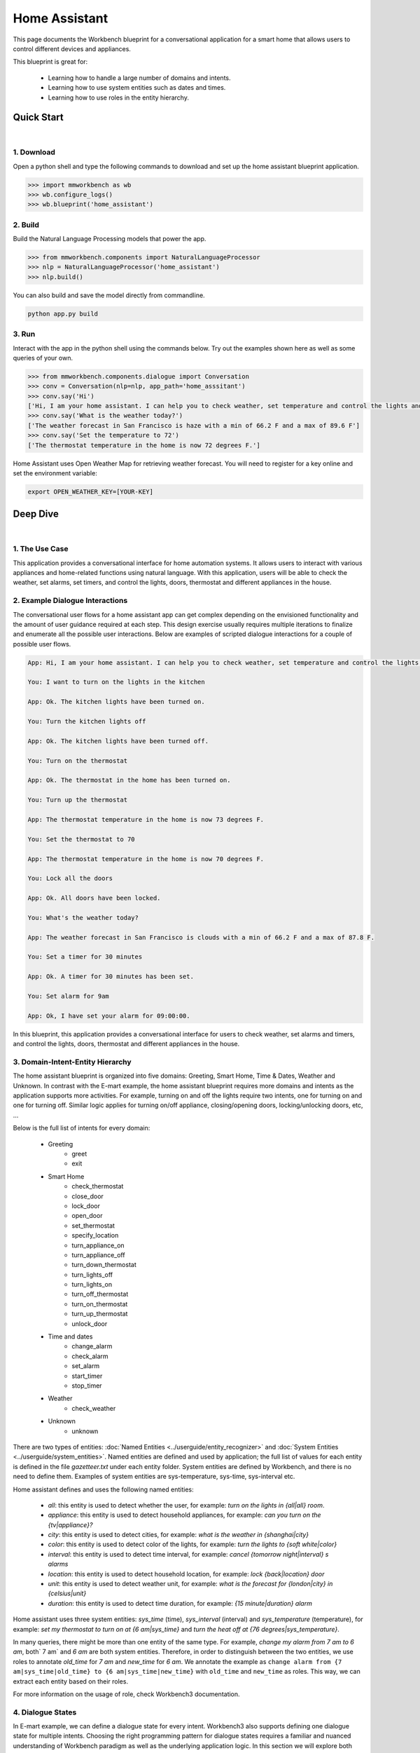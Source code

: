Home Assistant
==============

This page documents the Workbench blueprint for a conversational application for a smart home that allows users to control different devices and appliances.

This blueprint is great for:

   - Learning how to handle a large number of domains and intents.
   - Learning how to use system entities such as dates and times.
   - Learning how to use roles in the entity hierarchy.


Quick Start
-----------

|

1. Download
^^^^^^^^^^^

Open a python shell and type the following commands to download and set up the home assistant blueprint application.

.. code:: python

   >>> import mmworkbench as wb
   >>> wb.configure_logs()
   >>> wb.blueprint('home_assistant')


2. Build
^^^^^^^^

Build the Natural Language Processing models that power the app.

.. code:: python

   >>> from mmworkbench.components import NaturalLanguageProcessor
   >>> nlp = NaturalLanguageProcessor('home_assistant')
   >>> nlp.build()

You can also build and save the model directly from commandline.

.. code:: bash

   python app.py build

3. Run
^^^^^^

Interact with the app in the python shell using the commands below. Try out the examples shown here as well as some queries of your own.

.. code:: python

   >>> from mmworkbench.components.dialogue import Conversation
   >>> conv = Conversation(nlp=nlp, app_path='home_asssitant')
   >>> conv.say('Hi')
   ['Hi, I am your home assistant. I can help you to check weather, set temperature and control the lights and other appliances.']
   >>> conv.say('What is the weather today?')
   ['The weather forecast in San Francisco is haze with a min of 66.2 F and a max of 89.6 F']
   >>> conv.say('Set the temperature to 72')
   ['The thermostat temperature in the home is now 72 degrees F.']

Home Assistant uses Open Weather Map for retrieving weather forecast. You will need to register for a key online and set the environment variable:

.. code:: bash

  export OPEN_WEATHER_KEY=[YOUR-KEY]


Deep Dive
---------

|

1. The Use Case
^^^^^^^^^^^^^^^

This application provides a conversational interface for home automation systems. It allows users to interact with various appliances and home-related functions using natural language. With this application, users will be able to check the weather, set alarms, set timers, and control the lights, doors, thermostat and different appliances in the house.

2. Example Dialogue Interactions
^^^^^^^^^^^^^^^^^^^^^^^^^^^^^^^^

The conversational user flows for a home assistant app can get complex depending on the envisioned functionality and the amount of user guidance required at each step. This design exercise usually requires multiple iterations to finalize and enumerate all the possible user interactions. Below are examples of scripted dialogue interactions for a couple of possible user flows.

.. code:: bash

   App: Hi, I am your home assistant. I can help you to check weather, set temperature and control the lights and other appliances.

   You: I want to turn on the lights in the kitchen

   App: Ok. The kitchen lights have been turned on.

   You: Turn the kitchen lights off

   App: Ok. The kitchen lights have been turned off.

   You: Turn on the thermostat

   App: Ok. The thermostat in the home has been turned on.

   You: Turn up the thermostat

   App: The thermostat temperature in the home is now 73 degrees F.

   You: Set the thermostat to 70

   App: The thermostat temperature in the home is now 70 degrees F.

   You: Lock all the doors

   App: Ok. All doors have been locked.

   You: What's the weather today?

   App: The weather forecast in San Francisco is clouds with a min of 66.2 F and a max of 87.8 F.

   You: Set a timer for 30 minutes

   App: Ok. A timer for 30 minutes has been set.

   You: Set alarm for 9am

   App: Ok, I have set your alarm for 09:00:00.

In this blueprint, this application provides a conversational interface for users to check weather, set alarms and timers, and control the lights, doors, thermostat and different appliances in the house.

3. Domain-Intent-Entity Hierarchy
^^^^^^^^^^^^^^^^^^^^^^^^^^^^^^^^^

The home assistant blueprint is organized into five domains: Greeting, Smart Home, Time & Dates, Weather and Unknown. In contrast with the E-mart example, the home assistant blueprint requires more domains and intents as the application supports more activities. For example, turning on and off the lights require two intents, one for turning on and one for turning off. Similar logic applies for turning on/off appliance, closing/opening doors, locking/unlocking doors, etc, ...

Below is the full list of intents for every domain:

   - Greeting
       - greet
       - exit
   - Smart Home
       - check_thermostat
       - close_door
       - lock_door
       - open_door
       - set_thermostat
       - specify_location
       - turn_appliance_on
       - turn_appliance_off
       - turn_down_thermostat
       - turn_lights_off
       - turn_lights_on
       - turn_off_thermostat
       - turn_on_thermostat
       - turn_up_thermostat
       - unlock_door
   - Time and dates
       - change_alarm
       - check_alarm
       - set_alarm
       - start_timer
       - stop_timer
   - Weather
       - check_weather
   - Unknown
       - unknown

There are two types of entities: :doc:`Named Entities <../userguide/entity_recognizer>` and :doc:`System Entities <../userguide/system_entities>`. Named entities are defined and used by application; the full list of values for each entity is defined in the file `gazetteer.txt` under each entity folder. System entities are defined by Workbench, and there is no need to define them. Examples of system entities are sys-temperature, sys-time, sys-interval etc.

Home assistant defines and uses the following named entities:

    - `all`: this entity is used to detect whether the user, for example: `turn on the lights in {all|all} room`.
    - `appliance`: this entity is used to detect household appliances, for example: `can you turn on the {tv|appliance}?`
    - `city`: this entity is used to detect cities, for example: `what is the weather in {shanghai|city}`
    - `color`: this entity is used to detect color of the lights, for example: `turn the lights to {soft white|color}`
    - `interval`: this entity is used to detect time interval, for example: `cancel {tomorrow night|interval} s alarms`
    - `location`: this entity is used to detect household location, for example: `lock {back|location} door`
    - `unit`: this entity is used to detect weather unit, for example: `what is the forecast for {london|city} in {celsius|unit}`
    - `duration`: this entity is used to detect time duration, for example: `{15 minute|duration} alarm`

Home assistant uses three system entities: `sys_time` (time), `sys_interval` (interval) and `sys_temperature` (temperature), for example: `set my thermostat to turn on at {6 am|sys_time}` and `turn the heat off at {76 degrees|sys_temperature}`.

In many queries, there might be more than one entity of the same type. For example, `change my alarm from 7 am to 6 am`, both` 7 am` and `6 am` are both system entities. Therefore, in order to distinguish between the two entities, we use roles to annotate `old_time` for `7 am` and `new_time` for `6 am`. We annotate the example as ``change alarm from {7 am|sys_time|old_time} to {6 am|sys_time|new_time}`` with ``old_time`` and ``new_time`` as roles. This way, we can extract each entity based on their roles.

For more information on the usage of role, check Workbench3 documentation.

4. Dialogue States
^^^^^^^^^^^^^^^^^^

In E-mart example, we can define a dialogue state for every intent. Workbench3 also supports defining one dialogue state for multiple intents. Choosing the right programming pattern for dialogue states requires a familiar and nuanced understanding of Workbench paradigm as well as the underlying application logic. In this section we will explore both options in details.

In the home assisstant blueprint, let's take a closer look at these intents for controlling doors: `close_door`, `open_door`, `lock_door`, and `unlock_door`. Let's define a dialogue state for each of these intents.

.. code:: python

  @app.handle(intent='close_door')
  def close_door(context, slots, responder):

      ...

  @app.handle(intent='open_door')
  def open_door(context, slots, responder):

      ...

  @app.handle(intent='lock_door')
  def lock_door(context, slots, responder):

      ...

  @app.handle(intent='unlock_door')
  def unlock_door(context, slots, responder):

      ...

However, since close/open/lock/unlock door are very similar to each other in the controller logic (for example, setting the state variable for the door), we can handle all of these intents in the one state `handle_door`.

.. code:: python

  @app.handle(intent='close_door')
  @app.handle(intent='open_door')
  @app.handle(intent='lock_door')
  @app.handle(intent='unlock_door')
  def handle_door(context, slots, responder):

      ...

Which approach to take depends on the exact application and it takes some trial and error to figure this out. The home assistant blueprint uses both patterns - check it out!

Another conversational pattern that would be useful to the reader is the follow-up request pattern. Take a look at the following interaction:

.. code:: bash

  User: Turn on the lights.
  App: Sure. Which lights?
  User: In the kitchen

In this pattern, the first request does not specify the required information, in this case the location of the light. Therefore, the application has to prompt the user for the missing information in the second request. To implement this, we define the `specify_location` intent and define the `handle_specify_location` state. Since a number of states (`close/open door`, `lock/unlock door`, `turn on/off lights`, `turn on/off appliance`, `check door/light`) can lead to the `specify location` state, we need to pass in the previous state/action information in the request context. 

.. code:: python

  @app.handle(intent='specify_location')
  def specify_location(context, slots, responder):
  selected_all = False
  selected_location = _get_location(context)

  if selected_location:
      try:
          if context['frame']['desired_action'] == 'Close Door':
              reply = self._handle_door_open_close_reply(
                  selected_all, selected_location, context, desired_state="closed")
          elif context['frame']['desired_action'] == 'Open Door':
              reply = self._handle_door_open_close_reply(
                  selected_all, selected_location, context, desired_state="opened")
          elif context['frame']['desired_action'] == 'Lock Door':
              reply = self._handle_door_lock_unlock_reply(
                  selected_all, selected_location, context, desired_state="locked")
          elif context['frame']['desired_action'] == 'Unlock Door':
              reply = self._handle_door_lock_unlock_reply(
                  selected_all, selected_location, context, desired_state="unlocked")
          elif context['frame']['desired_action'] == 'Check Door':
              reply = self._handle_check_door_reply(selected_location, context)
          elif context['frame']['desired_action'] == 'Turn On Lights':
              reply = self._handle_lights_reply(
                  selected_all, selected_location, context, desired_state="on")
          elif context['frame']['desired_action'] == 'Turn Off Lights':
              reply = self._handle_lights_reply(
                  selected_all, selected_location, context, desired_state="off")
          elif context['frame']['desired_action'] == 'Check Lights':
              reply = self._handle_check_lights_reply(selected_location, context)
          elif context['frame']['desired_action'] == 'Turn On Appliance':
              selected_appliance = context['frame']['appliance']
              reply = self._handle_appliance_reply(
                  selected_location, selected_appliance, desired_state="on")
          elif context['frame']['desired_action'] == 'Turn Off Appliance':
              selected_appliance = context['frame']['appliance']
              reply = self._handle_appliance_reply(
                  selected_location, selected_appliance, desired_state="off")

          del context['frame']['desired_action']

      except KeyError:
          reply = "Please specify an action to go along with that location."

      responder.reply(reply)
  else:
      prompt = "I'm sorry, I wasn't able to recognize that location, could you try again?"
      responder.prompt(prompt)


Here is the full list of states:

   - greet
   - exit
   - check_weather
   - specify_location
   - specify_time
   - check_door
   - close_door
   - open_door
   - lock_door
   - unlock_door
   _ turn_appliance_on
   - turn_appliance_off
   - check_lights
   - turn_lights_on
   - turn_lights_off
   - check_thermostat
   - set_thermostat
   - change_thermostat
   - turn_thermostat
   - change_alarm
   - check_alarm
   - remove_alarm
   - set_alarm
   - start_timer
   - stop_timer
   - unknown
   

5. Knowledge Base
^^^^^^^^^^^^^^^^^

The home assistant is a straight forward command-and-control house application, and therefore it does not have a catalog of items and does not use a knowledge base. Workbench3 does need an Elasticsearch connection for validation, and therefore we need a local instance of Elasticsearch running in the background.


6. Training Data
^^^^^^^^^^^^^^^^

The labeled data for training our NLP pipeline was created using a combination of in-house data generation and crowdsourcing techniques. This is a highly important multi-step process that is described in more detail in :doc:`Step 6 <../quickstart/06_generate_representative_training_data>` of the Step-By-Step Guide. But briefly, it requires at least the following data generation tasks:

+--------------------------------------------------------------+-------------------------------------------------------------------------------------------------------------------------+
| Purpose                                                      | Question posed to data annotators                                                                                       |
+==============================================================+=========================================================================================================================+
| Exploratory data generation for guiding the app design       | "How would you talk to a conversational app to control your smart home appliances?"                                     |
+--------------------------------------------------------------+-------------------------------------------------------------------------------------------------------------------------+
| Divide your application use case into separate domains       | If your application has to control appliances in a smart home, check the weather and control a smart alarm, divide these|
|                                                              | use cases into separate domains: smart_home, times_and_dates, weather. One way to break an application into smaller     |
|                                                              | domains is by clustering the queries by similar use case and then naming each cluster as a domain                       |
+==============================================================+=========================================================================================================================+
| Targeted query generation for training Domain and Intent     | For domain ``times_and_dates``, the following intents are constructed:                                                  |
| Classifiers.                                                 | ``change_alarm``: "What would you say to the app to change your alarm time from a previous set time to a new set time?" |
|                                                              | ``set_alarm``: "What would you say to the app to set a new alarm time?"                                                 |
+--------------------------------------------------------------+-------------------------------------------------------------------------------------------------------------------------+
| Targeted query annotation for training the Entity Recognizer | ``set_alarm``: "Annotate all occurrences of sys_time and sys_interval system entities in the given query."              |
+--------------------------------------------------------------+-------------------------------------------------------------------------------------------------------------------------+
| Targeted query annotation for training the Role Classifier   | ``set_alarm``: "Annotate all entities with their corresponding roles, when needed. For eg: old_time, new_time"          |
+--------------------------------------------------------------+-------------------------------------------------------------------------------------------------------------------------+
| Targeted synonym generation for gazetteer generation to      | ``city`` entity: "Enumerate a list of names of cities"                                                                  |
| improve entity recognition accuracies                        |                                                                                                                         |
|                                                              | ``location`` entity: "What are some names of locations in your home"                                                    |
+--------------------------------------------------------------+-------------------------------------------------------------------------------------------------------------------------+

The training data for intent classification and entity recognition can be found in the ``domains`` directory, whereas the data for entity resolution is in the ``entities`` directory, both located at the root level of the blueprint folder.

.. admonition:: Exercise

   - Read :doc:`Step 6 <../quickstart/06_generate_representative_training_data>` of the Step-By-Step Guide for best practices around training data generation and annotation for conversational apps. Following those principles, create additional labeled data for all the intents in this blueprint and use them as held-out validation data for evaluating your app. You can read more about :doc:`NLP model evaluatation and error analysis <../userguide/nlp>` in the user guide.

   - To train NLP models for your own home-assistant app, you can start by reusing the blueprint data for generic intents like ``greet`` and ``exit``. However, for core intents like ``check_weather`` in the ``weather`` domain, it's recommended that you collect new training data that is tailored towards the entities (city, sys_time) that your app needs to support. Follow the same approach to gather new training data for the ``check_weather`` intent or any additional intents and entities needed for your app.


7. Training the NLP Classifiers
^^^^^^^^^^^^^^^^^^^^^^^^^^^^^^^

To put the training data to use and train a baseline NLP system for your app using Workbench's default machine learning settings, use the :meth:`build()` method of the :class:`NaturalLanguageProcessor` class:

.. code:: python

   >>> from mmworkbench.components.nlp import NaturalLanguageProcessor
   >>> import mmworkbench as wb
   >>> wb.configure_logs()
   >>> nlp = NaturalLanguageProcessor(app_path='home_assistant')
   >>> nlp.build()
   Fitting domain classifier
   Loading queries from file weather/check_weather/train.txt
   Loading queries from file times_and_dates/remove_alarm/train.txt
   Loading queries from file times_and_dates/start_timer/train.txt
   Loading queries from file times_and_dates/change_alarm/train.txt   .
   .
   .
   Fitting intent classifier: domain='greeting'
   Selecting hyperparameters using k-fold cross validation with 5 splits
   Best accuracy: 99.31%, params: {'fit_intercept': False, 'C': 1, 'class_weight': {0: 1.5304182509505702, 1: 0.88306789606035196}}
   Fitting entity recognizer: domain='greeting', intent='exit'
   No entity model configuration set. Using default.
   Fitting entity recognizer: domain='greeting', intent='greet'
   No entity model configuration set. Using default.
   Fitting entity recognizer: domain='unknown', intent='unknown'
   No entity model configuration set. Using default.
   Fitting intent classifier: domain='smart_home'
   Selecting hyperparameters using k-fold cross validation with 5 splits
   Best accuracy: 98.43%, params: {'fit_intercept': True, 'C': 100, 'class_weight': {0: 0.99365079365079367, 1: 1.5915662650602409, 2: 1.3434782608695652, 3: 1.5222222222222221, 4: 0.91637426900584784, 5: 0.74743589743589745, 6: 1.9758620689655173, 7: 1.4254901960784312, 8: 1.0794871794871794, 9: 1.0645320197044335, 10: 1.1043715846994535, 11: 1.2563909774436088, 12: 1.3016260162601625, 13: 1.0775510204081633, 14: 1.8384615384615384}}
.. tip::

  During active development, it's helpful to increase the :doc:`Workbench logging level <../userguide/getting_started>` to better understand what's happening behind the scenes. All code snippets here assume that logging level has been set to verbose.

You should see a cross validation accuracy of around 98% for the :doc:`Intent Classifier <../userguide/intent_classifier>` for the domain ``smart_home`` and about 99% for the :doc:`Entity Recognizer <../userguide/entity_recognizer>` for the domain ``smart_home`` and intent ``turn_on_thermostat``. To see how the trained NLP pipeline performs on a test query, use the :meth:`process()` method.

.. code:: python

   >>> nlp.process("please set my alarm to 8am for tomorrow")
   {'domain': 'times_and_dates',
    'entities': [{'confidence': -0.0,
      'role': None,
      'span': {'end': 38, 'start': 31},
      'text': 'tomorrow',
      'type': 'sys_time',
      'value': [{'grain': 'day', 'value': '2017-07-08T00:00:00.000-07:00'}]}],
    'intent': 'set_alarm',
    'text': 'please set my alarm to 8am for tomorrow'
    }

For the data distributed with this blueprint, the baseline performance is already high. However, when extending the blueprint with your own custom home assistant data, you may find that the default settings may not be optimal and you could get better accuracy by individually optimizing each of the NLP components.

Home assistant application consists of five domains and more than twenty intents so we need to do a fair bit of fine tuning of the classifiers.

A good place to start is by inspecting the baseline configuration used by the different classifiers. The user guide lists and describes all of the available configuration options in detail. As an example, the code below shows how to access the model and feature extraction settings for the Intent Classifier.

.. code:: python

   >>> ic = nlp.domains['smart_home'].intent_classifier
   >>> ic.config.model_settings['classifier_type']
   'logreg'
   >>> ic.config.features
   {'bag-of-words': {'lengths': [1, 2]},
    'edge-ngrams': {'lengths': [1, 2]},
    'exact': {'scaling': 10},
    'freq': {'bins': 5},
    'gaz-freq': {},
    'in-gaz': {}
   }

You can experiment with different learning algorithms (model types), features, hyperparameters and cross-validation settings by passing the appropriate parameters to the classifier's :meth:`fit()` method. Here are a couple of examples.

Change the feature extraction settings to use bag of bigrams in addition to the default bag of words:

.. code:: python

   >>> features = {
   ...             'bag-of-words': {'lengths': [1, 2]},
   ...             'freq': {'bins': 5},
   ...             'in-gaz': {},
   ...             'length': {}
   ...            }
   >>> ic.fit(features=features)
   Fitting intent classifier: domain='smart_home'
   Selecting hyperparameters using k-fold cross validation with 5 splits
   Best accuracy: 98.46%, params: {'fit_intercept': False, 'C': 10, 'class_weight': {0: 0.98518518518518516, 1: 2.3803212851405622, 2: 1.801449275362319, 3: 2.2185185185185183, 4: 0.80487329434697852, 5: 0.41068376068376072, 6: 3.2770114942528741, 7: 1.9928104575163397, 8: 1.1854700854700853, 9: 1.1505747126436781, 10: 1.2435336976320581, 11: 1.5982456140350876, 12: 1.7037940379403793, 13: 1.180952380952381, 14: 2.9564102564102566}}

.. code:: python

   >>> ic.fit(model_settings={'classifier_type': 'rforest'}, params={'max_features': 'auto', 'n_estimators': 10, 'n_jobs': -1})
   Fitting intent classifier: domain='smart_home'
   >> ic.evaluate()
   <StandardModelEvaluation score: 90.96%, 936 of 1029 examples correct>

Similar options are available for inspecting and experimenting with the Entity Recognizer and other NLP classifiers as well. Finding the optimal machine learning settings is a highly iterative process involving several rounds of model training (with varying configurations), testing and error analysis. Refer to the appropriate sections in the user guide for a detailed discussion on training, tuning and evaluating the various Workbench classifiers.

.. admonition:: Exercise

   Experiment with different models, features and hyperparameter selection settings to see how they affect the classifier performance. It's helpful to have a held-out validation set to evaluate your trained NLP models and analyze the misclassified test instances. You could then use observations from the error analysis to inform your machine learning experimentation. For more examples and discussion on this topic, refer to the :doc:`user guide <../userguide/nlp>`.


8. Parser Configuration
^^^^^^^^^^^^^^^^^^^^^^^

The home assistant application does not have relationships between entities in the application's queries, we therefore do not need a parser configuration. As the applications evolves, such entity relationships will form and referring to :doc:`Language Parser <../userguide/parser>` will be helpful on building out such a parser configuration.


9. Using the Question Answerer
^^^^^^^^^^^^^^^^^^^^^^^^^^^^^^

The :doc:`Question Answerer <../userguide/kb>` component in Workbench is mainly used within dialogue state handlers for retrieving information from the knowledge base. Since the home assistant application does not use a knowledge base, a question answerer component is not needed.


10. Testing and Deployment
^^^^^^^^^^^^^^^^^^^^^^^^^^

Once all the individual pieces (NLP, Dialogue State Handlers) have been trained, configured or implemented, you can do an end-to-end test of your conversational app using the :class:`Conversation` class in Workbench.

.. code:: python

   >>> from mmworkbench.components.dialogue import Conversation
   >>> conv = Conversation(nlp=nlp, app_path='home_asssitant')
   >>> conv.say('set alarm for 6am')
   ['Ok, I have set your alarm for 06:00:00.']

The :meth:`say()` method packages the input text in a :doc:`user request <../userguide/interface>` object and passes it to the Workbench :doc:`Application Manager <../userguide/application_manager>` to a simulate an external user interaction with the application. It then outputs the textual part of the response sent by the app's Dialogue Manager. In the above example, we requested to set an alarm for 6am and the app responded, as expected, with a confirmation prompt of setting the alarm.

You can also try out multi-turn dialogues:

.. code:: python

   >>> conv.say('Hi there!')
   ['Hi, I am your home assistant. I can help you to check weather, set temperature and control the lights and other appliances.]
   >>> conv.say("close the front door")
   ['Ok. The front door has been closed.']
   >>> conv.say("set the thermostat for 60 degrees")
   ['The thermostat temperature in the home is now 60 degrees F.']
   >>> conv.say("decrease the thermostat by 5 degrees")
   ['The thermostat temperature in the home is now 55 degrees F.']
   >>> conv.say("open the front door")
   ['Ok. The front door has been opened.']
   >>> conv.say("Thank you!")
   ['Bye!']


We can also enter the conversation mode directly from the commandline.

.. code:: bash

   >>> python app.py converse

   App: Hi, I am your home assistant. I can help you to check weather, set temperature and control the lights and other appliances.
   You: What's the weather today in San Francisco?
   App: The weather forecast in San Francisco is clouds with a min of 62.6 F and a max of 89.6 F

Exercise: test the app and play around with different language patterns to figure out the edge cases that our classifiers are not able to handle. The more language patterns we can collect in our training data, the better our classifiers can handle in live usage with real users. Good luck and have fun - now you have your very own Jarvis!
